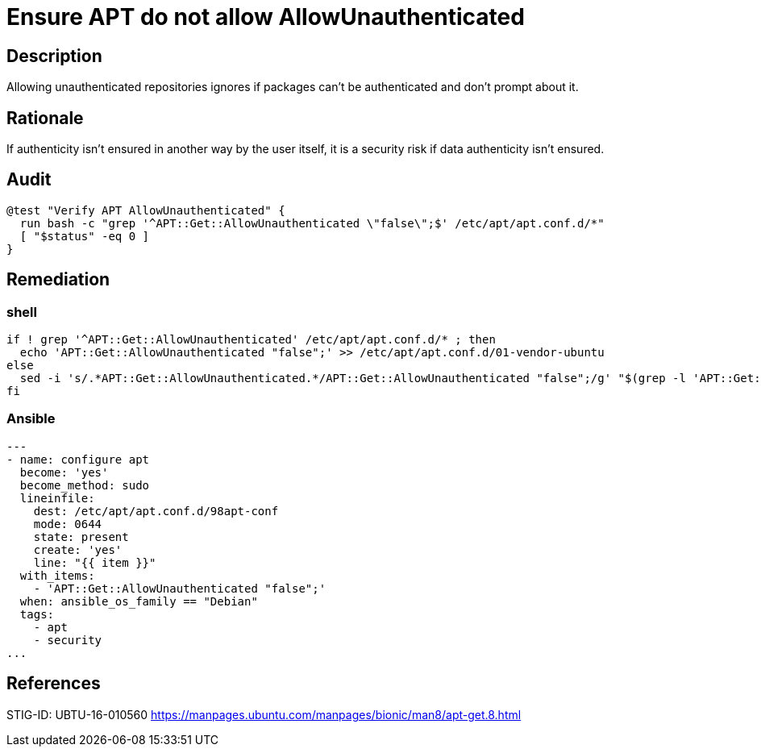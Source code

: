 = Ensure APT do not allow AllowUnauthenticated

== Description

Allowing unauthenticated repositories ignores if packages can't be
authenticated and don't prompt about it.

== Rationale

If authenticity isn't ensured in another way by the user itself, it is
a security risk if data authenticity isn't ensured.

== Audit

[source,shell]
----
@test "Verify APT AllowUnauthenticated" {
  run bash -c "grep '^APT::Get::AllowUnauthenticated \"false\";$' /etc/apt/apt.conf.d/*"
  [ "$status" -eq 0 ]
}
----

== Remediation

=== shell

[source,shell]
----
if ! grep '^APT::Get::AllowUnauthenticated' /etc/apt/apt.conf.d/* ; then
  echo 'APT::Get::AllowUnauthenticated "false";' >> /etc/apt/apt.conf.d/01-vendor-ubuntu
else
  sed -i 's/.*APT::Get::AllowUnauthenticated.*/APT::Get::AllowUnauthenticated "false";/g' "$(grep -l 'APT::Get::AllowUnauthenticated' /etc/apt/apt.conf.d/*)"
fi
----

=== Ansible

[source,py]
----
---
- name: configure apt
  become: 'yes'
  become_method: sudo
  lineinfile:
    dest: /etc/apt/apt.conf.d/98apt-conf
    mode: 0644
    state: present
    create: 'yes'
    line: "{{ item }}"
  with_items:
    - 'APT::Get::AllowUnauthenticated "false";'
  when: ansible_os_family == "Debian"
  tags:
    - apt
    - security
...
----

== References

STIG-ID: UBTU-16-010560
https://manpages.ubuntu.com/manpages/bionic/man8/apt-get.8.html[https://manpages.ubuntu.com/manpages/bionic/man8/apt-get.8.html]
